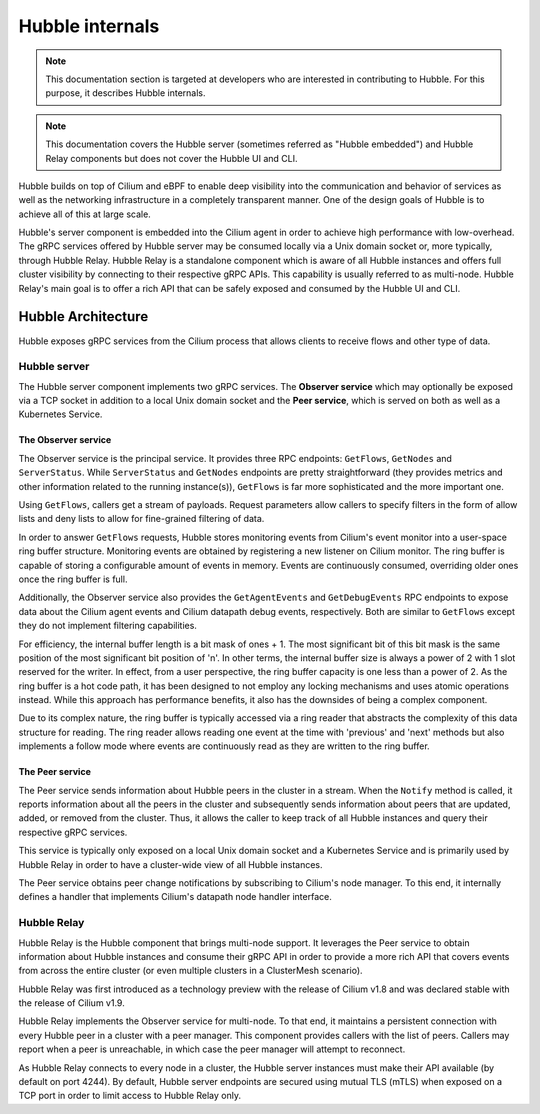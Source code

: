 .. only:: not (epub or latex or html)

    WARNING: You are looking at unreleased Cilium documentation.
    Please use the official rendered version released here:
    https://docs.cilium.io

.. _hubble_internals:

****************
Hubble internals
****************

.. note:: This documentation section is targeted at developers who are
          interested in contributing to Hubble. For this purpose, it describes
          Hubble internals.

.. note:: This documentation covers the Hubble server (sometimes referred as
          "Hubble embedded") and Hubble Relay components but does not cover the
          Hubble UI and CLI.

Hubble builds on top of Cilium and eBPF to enable deep visibility into the
communication and behavior of services as well as the networking infrastructure
in a completely transparent manner. One of the design goals of Hubble is to
achieve all of this at large scale.

Hubble's server component is embedded into the Cilium agent in order to achieve
high performance with low-overhead. The gRPC services offered by Hubble server
may be consumed locally via a Unix domain socket or, more typically, through
Hubble Relay. Hubble Relay is a standalone component which is aware of all
Hubble instances and offers full cluster visibility by connecting to their
respective gRPC APIs. This capability is usually referred to as multi-node.
Hubble Relay's main goal is to offer a rich API that can be safely exposed and
consumed by the Hubble UI and CLI.

Hubble Architecture
===================

Hubble exposes gRPC services from the Cilium process that allows clients to
receive flows and other type of data.

Hubble server
-------------

The Hubble server component implements two gRPC services. The **Observer
service** which may optionally be exposed via a TCP socket in addition to a
local Unix domain socket and the  **Peer service**, which is served on both
as well as a Kubernetes Service.

The Observer service
^^^^^^^^^^^^^^^^^^^^

The Observer service is the principal service. It provides three RPC endpoints:
``GetFlows``, ``GetNodes`` and ``ServerStatus``.  While ``ServerStatus`` and
``GetNodes`` endpoints are pretty straightforward (they provides metrics and
other information related to the running instance(s)), ``GetFlows`` is far more
sophisticated and the more important one.

Using ``GetFlows``, callers get a stream of payloads. Request parameters allow
callers to specify filters in the form of allow lists and deny lists to allow
for fine-grained filtering of data.

In order to answer ``GetFlows`` requests, Hubble stores monitoring events from
Cilium's event monitor into a user-space ring buffer structure. Monitoring
events are obtained by registering a new listener on Cilium monitor. The
ring buffer is capable of storing a configurable amount of events in memory.
Events are continuously consumed, overriding older ones once the ring buffer is
full.

Additionally, the Observer service also provides the ``GetAgentEvents`` and
``GetDebugEvents`` RPC endpoints to expose data about the Cilium agent events
and Cilium datapath debug events, respectively. Both are similar to ``GetFlows``
except they do not implement filtering capabilities.

.. image:: ./../images/hubble_getflows.png

For efficiency, the internal buffer length is a bit mask of ones + 1. The most
significant bit of this bit mask is the same position of the most significant
bit position of 'n'. In other terms, the internal buffer size is always a power
of 2 with 1 slot reserved for the writer. In effect, from a user perspective,
the ring buffer capacity is one less than a power of 2. As the ring buffer is a
hot code path, it has been designed to not employ any locking mechanisms and
uses atomic operations instead. While this approach has performance benefits,
it also has the downsides of being a complex component.

Due to its complex nature, the ring buffer is typically accessed via a ring
reader that abstracts the complexity of this data structure for reading. The
ring reader allows reading one event at the time with 'previous' and 'next'
methods but also implements a follow mode where events are continuously read as
they are written to the ring buffer.

The Peer service
^^^^^^^^^^^^^^^^

The Peer service sends information about Hubble peers in the cluster in a
stream. When the ``Notify`` method is called, it reports information about all
the peers in the cluster and subsequently sends information about peers that
are updated, added, or removed from the cluster. Thus, it allows the caller to
keep track of all Hubble instances and query their respective gRPC services.

This service is typically only exposed on a local Unix domain socket and a
Kubernetes Service and is primarily used by Hubble Relay in order to have
a cluster-wide view of all Hubble instances.

The Peer service obtains peer change notifications by subscribing to Cilium's
node manager. To this end, it internally defines a handler that implements
Cilium's datapath node handler interface.

.. _hubble_relay:

Hubble Relay
------------

Hubble Relay is the Hubble component that brings multi-node support. It
leverages the Peer service to obtain information about Hubble instances and
consume their gRPC API in order to provide a more rich API that covers events
from across the entire cluster (or even multiple clusters in a ClusterMesh
scenario).

Hubble Relay was first introduced as a technology preview with the release of
Cilium v1.8 and was declared stable with the release of Cilium v1.9.

Hubble Relay implements the Observer service for multi-node. To that end, it
maintains a persistent connection with every Hubble peer in a cluster with a
peer manager. This component provides callers with the list of peers. Callers
may report when a peer is unreachable, in which case the peer manager will
attempt to reconnect.

As Hubble Relay connects to every node in a cluster, the Hubble server
instances must make their API available (by default on port 4244). By default,
Hubble server endpoints are secured using mutual TLS (mTLS) when exposed on a
TCP port in order to limit access to Hubble Relay only.
